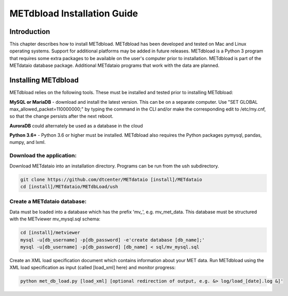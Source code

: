 .. _install:

METdbload Installation Guide
============================

Introduction
------------

This chapter describes how to install METdbload.
METdbload has been developed and tested on Mac and Linux operating systems.
Support for additional platforms may be added in future releases.
METdbload is a Python 3 program that requires some extra packages to be available on the user's computer prior to installation.
METdbload is part of the METdataio database package. Additional METdataio programs that work with the data are planned.

Installing METdbload
--------------------

METdbload relies on the following tools. These must be installed and tested prior to installing METdbload:

**MySQL or MariaDB** - download and install the latest version. This can be on a separate computer.
Use "SET GLOBAL max_allowed_packet=110000000;" by typing the command in the CLI and/or make the corresponding edit
to /etc/my.cnf, so that the change persists after the next reboot.

**AuroraDB** could alternately be used as a database in the cloud

**Python 3.6+** - Python 3.6 or higher must be installed. METdbload also requires the Python packages
pymysql, pandas, numpy, and lxml.

Download the application:
~~~~~~~~~~~~~~~~~~~~~~~~~~~~~~~~~

Download METdataio into an installation directory. Programs can be run from the ush subdirectory.

.. code-block:: ini

  git clone https://github.com/dtcenter/METdataio [install]/METdataio
  cd [install]/METdataio/METdbLoad/ush

Create a METdataio database:
~~~~~~~~~~~~~~~~~~~~~~~~~~~~

Data must be loaded into a database which has the prefix \'\mv_\'\, e.g. mv_met_data. This database must be structured with the METviewer mv_mysql.sql schema:

.. code-block:: ini

  cd [install]/metviewer
  mysql -u[db_username] -p[db_password] -e'create database [db_name];'
  mysql -u[db_username] -p[db_password] [db_name] < sql/mv_mysql.sql

Create an XML load specification document which contains information about your MET data. Run METdbload using the XML load specification as input (called [load_xml] here) and monitor progress:

.. code-block:: ini

  python met_db_load.py [load_xml] [optional redirection of output, e.g. &> log/load_[date].log &]'
